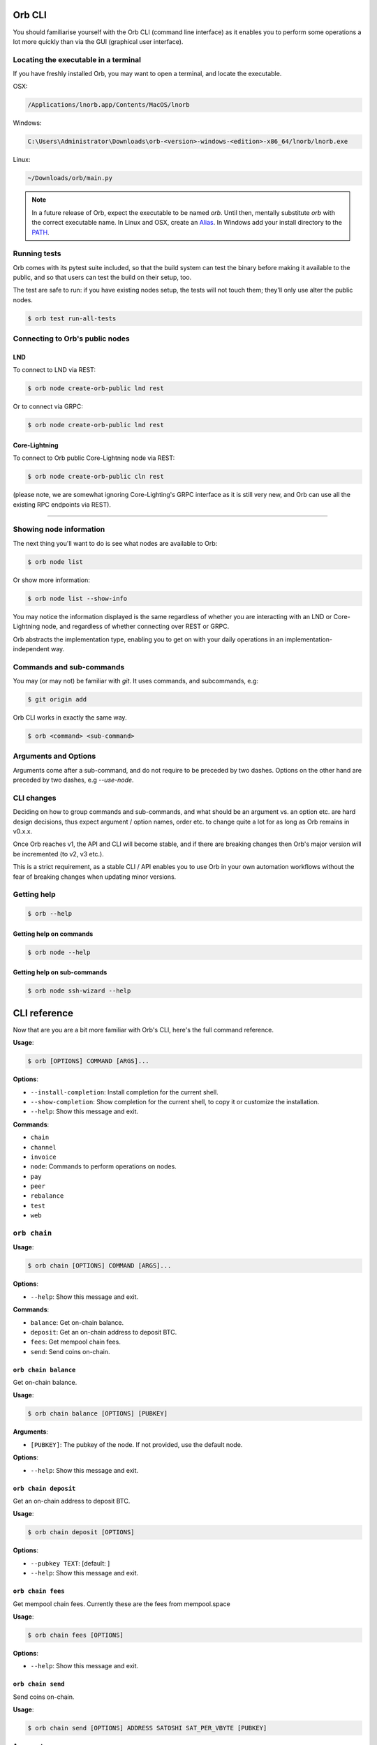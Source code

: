 Orb CLI
=======

You should familiarise yourself with the Orb CLI (command line interface) as it enables you to perform some operations a lot more quickly than via the GUI (graphical user interface).

.. asciinema:: /_static/orb-cli-demo.cast

Locating the executable in a terminal
-------------------------------------

If you have freshly installed Orb, you may want to open a terminal, and locate the executable.

OSX:

.. code:: bash

     /Applications/lnorb.app/Contents/MacOS/lnorb

Windows:

.. code:: bash

    C:\Users\Administrator\Downloads\orb-<version>-windows-<edition>-x86_64/lnorb/lnorb.exe

Linux:

.. code:: bash

    ~/Downloads/orb/main.py

.. note::

    In a future release of Orb, expect the executable to be named `orb`. Until then, mentally substitute `orb` with the correct executable name. In Linux and OSX, create an `Alias <https://www.tecmint.com/create-alias-in-linux/>`_. In Windows add your install directory to the `PATH <https://stackoverflow.com/questions/44272416/how-to-add-a-folder-to-path-environment-variable-in-windows-10-with-screensho>`_.


Running tests
-------------

Orb comes with its pytest suite included, so that the build system can test the binary before making it available to the public, and so that users can test the build on their setup, too.

The test are safe to run: if you have existing nodes setup, the tests will not touch them; they'll only use alter the public nodes.

.. code:: bash

   $ orb test run-all-tests


Connecting to Orb's public nodes
--------------------------------

LND
^^^

To connect to LND via REST:

.. code:: bash

   $ orb node create-orb-public lnd rest 

Or to connect via GRPC:

.. code:: bash

   $ orb node create-orb-public lnd rest

Core-Lightning
^^^^^^^^^^^^^^

To connect to Orb public Core-Lightning node via REST:

.. code:: bash

   $ orb node create-orb-public cln rest 

(please note, we are somewhat ignoring Core-Lighting's GRPC interface as it is still very new, and Orb can use all the existing RPC endpoints via REST).

------------------------

Showing node information
------------------------

The next thing you'll want to do is see what nodes are available to Orb:

.. code:: bash

   $ orb node list

Or show more information:

.. code:: bash

    $ orb node list --show-info

You may notice the information displayed is the same regardless of whether you are interacting with an LND or Core-Lightning node, and regardless of whether connecting over REST or GRPC.

Orb abstracts the implementation type, enabling you to get on with your daily operations in an implementation-independent way.

Commands and sub-commands
-------------------------

You may (or may not) be familiar with `git`. It uses commands, and subcommands, e.g:

.. code:: bash

    $ git origin add

Orb CLI works in exactly the same way.

.. code:: bash

    $ orb <command> <sub-command>

Arguments and Options
---------------------

Arguments come after a sub-command, and do not require to be preceded by two dashes. Options on the other hand are preceded by two dashes, e.g `--use-node`.

CLI changes
-----------

Deciding on how to group commands and sub-commands, and what should be an argument vs. an option etc. are hard design decisions, thus expect argument / option names, order etc. to change quite a lot for as long as Orb remains in v0.x.x.

Once Orb reaches v1, the API and CLI will become stable, and if there are breaking changes then Orb's major version will be incremented (to v2, v3 etc.).

This is a strict requirement, as a stable CLI / API enables you to use Orb in your own automation workflows without the fear of breaking changes when updating minor versions.

Getting help
------------


.. code:: bash

    $ orb --help


Getting help on commands
^^^^^^^^^^^^^^^^^^^^^^^^


.. code:: bash

    $ orb node --help


Getting help on sub-commands
^^^^^^^^^^^^^^^^^^^^^^^^^^^^


.. code:: bash

    $ orb node ssh-wizard --help

CLI reference
=============

Now that are you are a bit more familiar with Orb's CLI, here's the full command reference.

**Usage**:

.. code:: console

    $ orb [OPTIONS] COMMAND [ARGS]...

**Options**:

-  ``--install-completion``: Install completion for the current shell.
-  ``--show-completion``: Show completion for the current shell, to copy
   it or customize the installation.
-  ``--help``: Show this message and exit.

**Commands**:

-  ``chain``
-  ``channel``
-  ``invoice``
-  ``node``: Commands to perform operations on nodes.
-  ``pay``
-  ``peer``
-  ``rebalance``
-  ``test``
-  ``web``

``orb chain``
-------------

**Usage**:

.. code:: console

    $ orb chain [OPTIONS] COMMAND [ARGS]...

**Options**:

-  ``--help``: Show this message and exit.

**Commands**:

-  ``balance``: Get on-chain balance.
-  ``deposit``: Get an on-chain address to deposit BTC.
-  ``fees``: Get mempool chain fees.
-  ``send``: Send coins on-chain.

``orb chain balance``
^^^^^^^^^^^^^^^^^^^^^

Get on-chain balance.

**Usage**:

.. code:: console

    $ orb chain balance [OPTIONS] [PUBKEY]

**Arguments**:

-  ``[PUBKEY]``: The pubkey of the node. If not provided, use the
   default node.

**Options**:

-  ``--help``: Show this message and exit.

``orb chain deposit``
^^^^^^^^^^^^^^^^^^^^^

Get an on-chain address to deposit BTC.

**Usage**:

.. code:: console

    $ orb chain deposit [OPTIONS]

**Options**:

-  ``--pubkey TEXT``: [default: ]
-  ``--help``: Show this message and exit.

``orb chain fees``
^^^^^^^^^^^^^^^^^^

Get mempool chain fees. Currently these are the fees from mempool.space

**Usage**:

.. code:: console

    $ orb chain fees [OPTIONS]

**Options**:

-  ``--help``: Show this message and exit.

``orb chain send``
^^^^^^^^^^^^^^^^^^

Send coins on-chain.

**Usage**:

.. code:: console

    $ orb chain send [OPTIONS] ADDRESS SATOSHI SAT_PER_VBYTE [PUBKEY]

**Arguments**:

-  ``ADDRESS``: [required]
-  ``SATOSHI``: Amount to send, expressed in satoshis, or 'all'.
   [required]
-  ``SAT_PER_VBYTE``: Sat per vbyte to use for the transaction.
   [required]
-  ``[PUBKEY]``: The pubkey of the node. If not provided, use the
   default node.

**Options**:

-  ``--help``: Show this message and exit.

``orb channel``
---------------

**Usage**:

.. code:: console

    $ orb channel [OPTIONS] COMMAND [ARGS]...

**Options**:

-  ``--help``: Show this message and exit.

**Commands**:

-  ``list-forwards``: List forwards for the node.
-  ``open``: Open a channel.

``orb channel list-forwards``
^^^^^^^^^^^^^^^^^^^^^^^^^^^^^

List forwards for the node.

**Usage**:

.. code:: console

    $ orb channel list-forwards [OPTIONS] [PUBKEY]

**Arguments**:

-  ``[PUBKEY]``: The pubkey of the node. If not provided, use the
   default node.

**Options**:

-  ``--index-offset INTEGER``: Start index. [default: 0]
-  ``--num-max-events INTEGER``: Max number of events to return.
   [default: 100]
-  ``--help``: Show this message and exit.

``orb channel open``
^^^^^^^^^^^^^^^^^^^^

Open a channel.

**Usage**:

.. code:: console

    $ orb channel open [OPTIONS] PEER_PUBKEY AMOUNT_SATS SAT_PER_VBYTE

**Arguments**:

-  ``PEER_PUBKEY``: [required]
-  ``AMOUNT_SATS``: [required]
-  ``SAT_PER_VBYTE``: [required]

**Options**:

-  ``--pubkey TEXT``: [default: ]
-  ``--help``: Show this message and exit.

``orb invoice``
---------------

**Usage**:

.. code:: console

    $ orb invoice [OPTIONS] COMMAND [ARGS]...

**Options**:

-  ``--help``: Show this message and exit.

**Commands**:

-  ``generate``: Generate a bolt11 invoice.

``orb invoice generate``
^^^^^^^^^^^^^^^^^^^^^^^^

Generate a bolt11 invoice.

**Usage**:

.. code:: console

    $ orb invoice generate [OPTIONS] [SATOSHIS] [PUBKEY]

**Arguments**:

-  ``[SATOSHIS]``: The amount of Satoshis for this invoice. [default:
   1000]
-  ``[PUBKEY]``: The pubkey of the node. If not provided, use the
   default node.

**Options**:

-  ``--help``: Show this message and exit.

``orb node``
------------

Commands to perform operations on nodes.

**Usage**:

.. code:: console

    $ orb node [OPTIONS] COMMAND [ARGS]...

**Options**:

-  ``--help``: Show this message and exit.

**Commands**:

-  ``create``: Create node.
-  ``create-from-cert-files``: Create node and use certificate files.
-  ``create-orb-public``: Create public testnet node.
-  ``delete``: Delete node information.
-  ``info``: Get node information.
-  ``list``: Get a list of nodes known to Orb.
-  ``ssh-wizard``: SSH into the node, copy the cert and mac, and...
-  ``use``: Use the given node as default.

``orb node create``
^^^^^^^^^^^^^^^^^^^

Create node.

**Usage**:

.. code:: console

    $ orb node create [OPTIONS]

**Options**:

-  ``--hostname TEXT``: IP address or DNS-resolvable name for this host.
   [required]
-  ``--mac-hex TEXT``: The node macaroon in hex format. [required]
-  ``--node-type TEXT``: cln or lnd. [required]
-  ``--protocol TEXT``: rest or grpc. [required]
-  ``--network TEXT``: IP address or DNS-resovable name for this host.
   [required]
-  ``--cert-plain TEXT``: Plain node certificate. [required]
-  ``--rest-port INTEGER``: REST port. [default: 8080]
-  ``--grpc-port INTEGER``: GRPC port. [default: 10009]
-  ``--use-node / --no-use-node``: Whether to set as default. [default:
   True]
-  ``--help``: Show this message and exit.

``orb node create-from-cert-files``
^^^^^^^^^^^^^^^^^^^^^^^^^^^^^^^^^^^

Create node and use certificate files.

**Usage**:

.. code:: console

    $ orb node create-from-cert-files [OPTIONS]

**Options**:

-  ``--hostname TEXT``: IP address or DNS-resolvable name for this host.
   [required]
-  ``--mac-file-path TEXT``: Path to the node macaroon. [required]
-  ``--node-type TEXT``: cln or lnd. [required]
-  ``--protocol TEXT``: rest or grpc. [required]
-  ``--network TEXT``: IP address or DNS-resovable name for this host.
   [required]
-  ``--cert-file-path TEXT``: Path to the node certificate. [required]
-  ``--rest-port INTEGER``: REST port. [default: 8080]
-  ``--grpc-port INTEGER``: GRPC port. [default: 10009]
-  ``--use-node / --no-use-node``: Whether to set as default. [default:
   True]
-  ``--help``: Show this message and exit.

``orb node create-orb-public``
^^^^^^^^^^^^^^^^^^^^^^^^^^^^^^

Create public testnet node.

**Usage**:

.. code:: console

    $ orb node create-orb-public [OPTIONS] NODE_TYPE PROTOCOL

**Arguments**:

-  ``NODE_TYPE``: lnd or cln. [required]
-  ``PROTOCOL``: rest or grpc. [required]

**Options**:

-  ``--use-node / --no-use-node``: Set this node as the default.
   [default: True]
-  ``--help``: Show this message and exit.

``orb node delete``
^^^^^^^^^^^^^^^^^^^

Delete node information.

**Usage**:

.. code:: console

    $ orb node delete [OPTIONS] [PUBKEY]

**Arguments**:

-  ``[PUBKEY]``: The pubkey of the node. If not provided, use the
   default node.

**Options**:

-  ``--help``: Show this message and exit.

``orb node info``
^^^^^^^^^^^^^^^^^

Get node information.

**Usage**:

.. code:: console

    $ orb node info [OPTIONS] [PUBKEY]

**Arguments**:

-  ``[PUBKEY]``: The pubkey of the node. If not provided, use the
   default node.

**Options**:

-  ``--help``: Show this message and exit.

``orb node list``
^^^^^^^^^^^^^^^^^

Get a list of nodes known to Orb.

**Usage**:

.. code:: console

    $ orb node list [OPTIONS]

**Options**:

-  ``--show-info / --no-show-info``: If True, then connect and print
   node information [default: False]
-  ``--help``: Show this message and exit.

``orb node ssh-wizard``
^^^^^^^^^^^^^^^^^^^^^^^

SSH into the node, copy the cert and mac, and create the node.

**Usage**:

.. code:: console

    $ orb node ssh-wizard [OPTIONS]

**Options**:

-  ``--hostname TEXT``: IP address or DNS-resolvable name for this host.
   [required]
-  ``--node-type TEXT``: cln or lnd. [required]
-  ``--ssh-cert-path PATH``: Certificate to use for the SSH session.
-  ``--ssh-password TEXT``: Password to use for the SSH session.
-  ``--ln-cert-path PATH``: Path of the node certificate on the target
   host.
-  ``--ln-macaroon-path PATH``: Path of the node macaroon on the target
   host.
-  ``--network TEXT``: IP address or DNS-resovable name for this host.
   [required]
-  ``--protocol TEXT``: rest or grpc. [required]
-  ``--rest-port INTEGER``: REST port. [default: 8080]
-  ``--grpc-port INTEGER``: GRPC port. [default: 10009]
-  ``--ssh-user TEXT``: Username for SSH session. [default: ubuntu]
-  ``--ssh-port INTEGER``: Port for SSH session. [default: 22]
-  ``--use-node / --no-use-node``: Whether to set as default. [default:
   True]
-  ``--help``: Show this message and exit.

``orb node use``
^^^^^^^^^^^^^^^^

Use the given node as default.

**Usage**:

.. code:: console

    $ orb node use [OPTIONS] [PUBKEY]

**Arguments**:

-  ``[PUBKEY]``: The pubkey of the node.

**Options**:

-  ``--help``: Show this message and exit.

``orb pay``
-----------

**Usage**:

.. code:: console

    $ orb pay [OPTIONS] COMMAND [ARGS]...

**Options**:

-  ``--help``: Show this message and exit.

**Commands**:

-  ``invoices``: Pay Ingested Invoices
-  ``lnurl``: Generate bolt11 invoices from LNURL, and pay...

``orb pay invoices``
^^^^^^^^^^^^^^^^^^^^

Pay Ingested Invoices

**Usage**:

.. code:: console

    $ orb pay invoices [OPTIONS]

**Options**:

-  ``--chan-id TEXT``
-  ``--max-paths INTEGER``: [default: 10000]
-  ``--fee-rate INTEGER``: [default: 500]
-  ``--time-pref FLOAT``: [default: 0]
-  ``--num-threads INTEGER``: [default: 5]
-  ``--pubkey TEXT``: [default: ]
-  ``--help``: Show this message and exit.

``orb pay lnurl``
^^^^^^^^^^^^^^^^^

Generate bolt11 invoices from LNURL, and pay them.

**Usage**:

.. code:: console

    $ orb pay lnurl [OPTIONS] URL

**Arguments**:

-  ``URL``: [required]

**Options**:

-  ``--total-amount-sat INTEGER``: [default: 100000000]
-  ``--chunks INTEGER``: [default: 100]
-  ``--num-threads INTEGER``: [default: 5]
-  ``--rate-limit INTEGER``: [default: 5]
-  ``--pubkey TEXT``: [default: ]
-  ``--wait / --no-wait``: [default: True]
-  ``--chan-id TEXT``
-  ``--max-paths INTEGER``: [default: 10000]
-  ``--fee-rate INTEGER``: [default: 500]
-  ``--time-pref FLOAT``: [default: 0]
-  ``--help``: Show this message and exit.

``orb peer``
------------

**Usage**:

.. code:: console

    $ orb peer [OPTIONS] COMMAND [ARGS]...

**Options**:

-  ``--help``: Show this message and exit.

**Commands**:

-  ``connect``: Connect to a peer.
-  ``list``: List peers.

``orb peer connect``
^^^^^^^^^^^^^^^^^^^^

Connect to a peer.

**Usage**:

.. code:: console

    $ orb peer connect [OPTIONS] PEER_PUBKEY

**Arguments**:

-  ``PEER_PUBKEY``: [required]

**Options**:

-  ``--pubkey TEXT``: [default: ]
-  ``--help``: Show this message and exit.

``orb peer list``
^^^^^^^^^^^^^^^^^

List peers.

**Usage**:

.. code:: console

    $ orb peer list [OPTIONS]

**Options**:

-  ``--pubkey TEXT``: [default: ]
-  ``--help``: Show this message and exit.

``orb rebalance``
-----------------

**Usage**:

.. code:: console

    $ orb rebalance [OPTIONS] COMMAND [ARGS]...

**Options**:

-  ``--help``: Show this message and exit.

**Commands**:

-  ``rebalance``: Rebalance the node

``orb rebalance rebalance``
^^^^^^^^^^^^^^^^^^^^^^^^^^^

Rebalance the node

**Usage**:

.. code:: console

    $ orb rebalance rebalance [OPTIONS]

**Options**:

-  ``--amount INTEGER``: [default: 1000]
-  ``--chan-id TEXT``
-  ``--last-hop-pubkey TEXT``
-  ``--max-paths INTEGER``: [default: 10000]
-  ``--fee-rate INTEGER``: [default: 500]
-  ``--time-pref FLOAT``: [default: 0]
-  ``--node TEXT``: [default:
   0227750e13a6134c1f1e510542a88e3f922107df8ef948fc3ff2a296fca4a12e47]
-  ``--help``: Show this message and exit.

``orb test``
------------

**Usage**:

.. code:: console

    $ orb test [OPTIONS] COMMAND [ARGS]...

**Options**:

-  ``--help``: Show this message and exit.

**Commands**:

-  ``run-all-tests``: Run all tests.

``orb test run-all-tests``
^^^^^^^^^^^^^^^^^^^^^^^^^^

Run all tests.

**Usage**:

.. code:: console

    $ orb test run-all-tests [OPTIONS]

**Options**:

-  ``--help``: Show this message and exit.

``orb web``
-----------

**Usage**:

.. code:: console

    $ orb web [OPTIONS] COMMAND [ARGS]...

**Options**:

-  ``--help``: Show this message and exit.

**Commands**:

-  ``serve``: Serve the Orb web app.

``orb web serve``
^^^^^^^^^^^^^^^^^

Serve the Orb web app.

**Usage**:

.. code:: console

    $ orb web serve [OPTIONS]

**Options**:

-  ``--host TEXT``: The allowed host. [default: 0.0.0.0]
-  ``--port INTEGER``: The port to serve. [default: 8080]
-  ``--reload / --no-reload``: Live reloading (dev). [default: False]
-  ``--debug / --no-debug``: Show debug info (dev). [default: False]
-  ``--workers INTEGER``: Number of web workers. [default: 1]
-  ``--help``: Show this message and exit.

